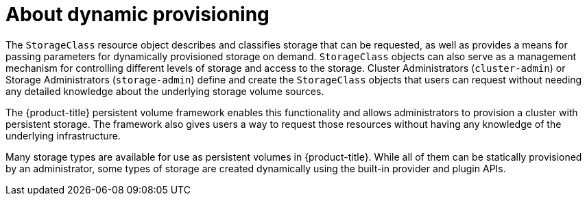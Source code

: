 // Module included in the following assemblies:
//
// * storage/dynamic-provisioning.adoc
// * post_installation_configuration/storage-configuration.adoc
// * microshift_storage/dynamic-provisioning-microshift.adoc

:_content-type: CONCEPT
[id="about_{context}"]
= About dynamic provisioning

The `StorageClass` resource object describes and classifies storage that can
be requested, as well as provides a means for passing parameters for
dynamically provisioned storage on demand. `StorageClass` objects can also
serve as a management mechanism for controlling different levels of
storage and access to the storage. Cluster Administrators (`cluster-admin`)
 or Storage Administrators (`storage-admin`) define and create the
`StorageClass` objects that users can request without needing any detailed
knowledge about the underlying storage volume sources.

The {product-title} persistent volume framework enables this functionality
and allows administrators to provision a cluster with persistent storage.
The framework also gives users a way to request those resources without
having any knowledge of the underlying infrastructure.

Many storage types are available for use as persistent volumes in
{product-title}. While all of them can be statically provisioned by an
administrator, some types of storage are created dynamically using the
built-in provider and plugin APIs.
